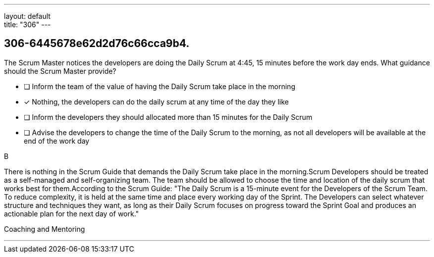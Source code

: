 ---
layout: default + 
title: "306"
---


[#question]
== 306-6445678e62d2d76c66cca9b4.

****

[#query]
--
The Scrum Master notices the developers are doing the Daily Scrum at 4:45, 15 minutes before the work day ends. What guidance should the Scrum Master provide?
--

[#list]
--
* [ ] Inform the team of the value of having the Daily Scrum take place in the morning
* [*] Nothing, the developers can do the daily scrum at any time of the day they like
* [ ] Inform the developers they should allocated more than 15 minutes for the Daily Scrum
* [ ] Advise the developers to change the time of the Daily Scrum to the morning, as not all developers will be available at the end of the work day

--
****

[#answer]
B

[#explanation]
--
There is nothing in the Scrum Guide that demands the Daily Scrum take place in the morning.Scrum Developers should be treated as a self-managed and self-organizing team. The team should be allowed to choose the time and location of the daily scrum that works best for them.According to the Scrum Guide: "The Daily Scrum is a 15-minute event for the Developers of the Scrum Team. To reduce complexity, it is held at the same time and place every working day of the Sprint. The Developers can select whatever structure and techniques they want, as long as their Daily Scrum focuses on progress toward the Sprint Goal and produces an actionable plan for the next day of work."
--

[#ka]
Coaching and Mentoring

'''

